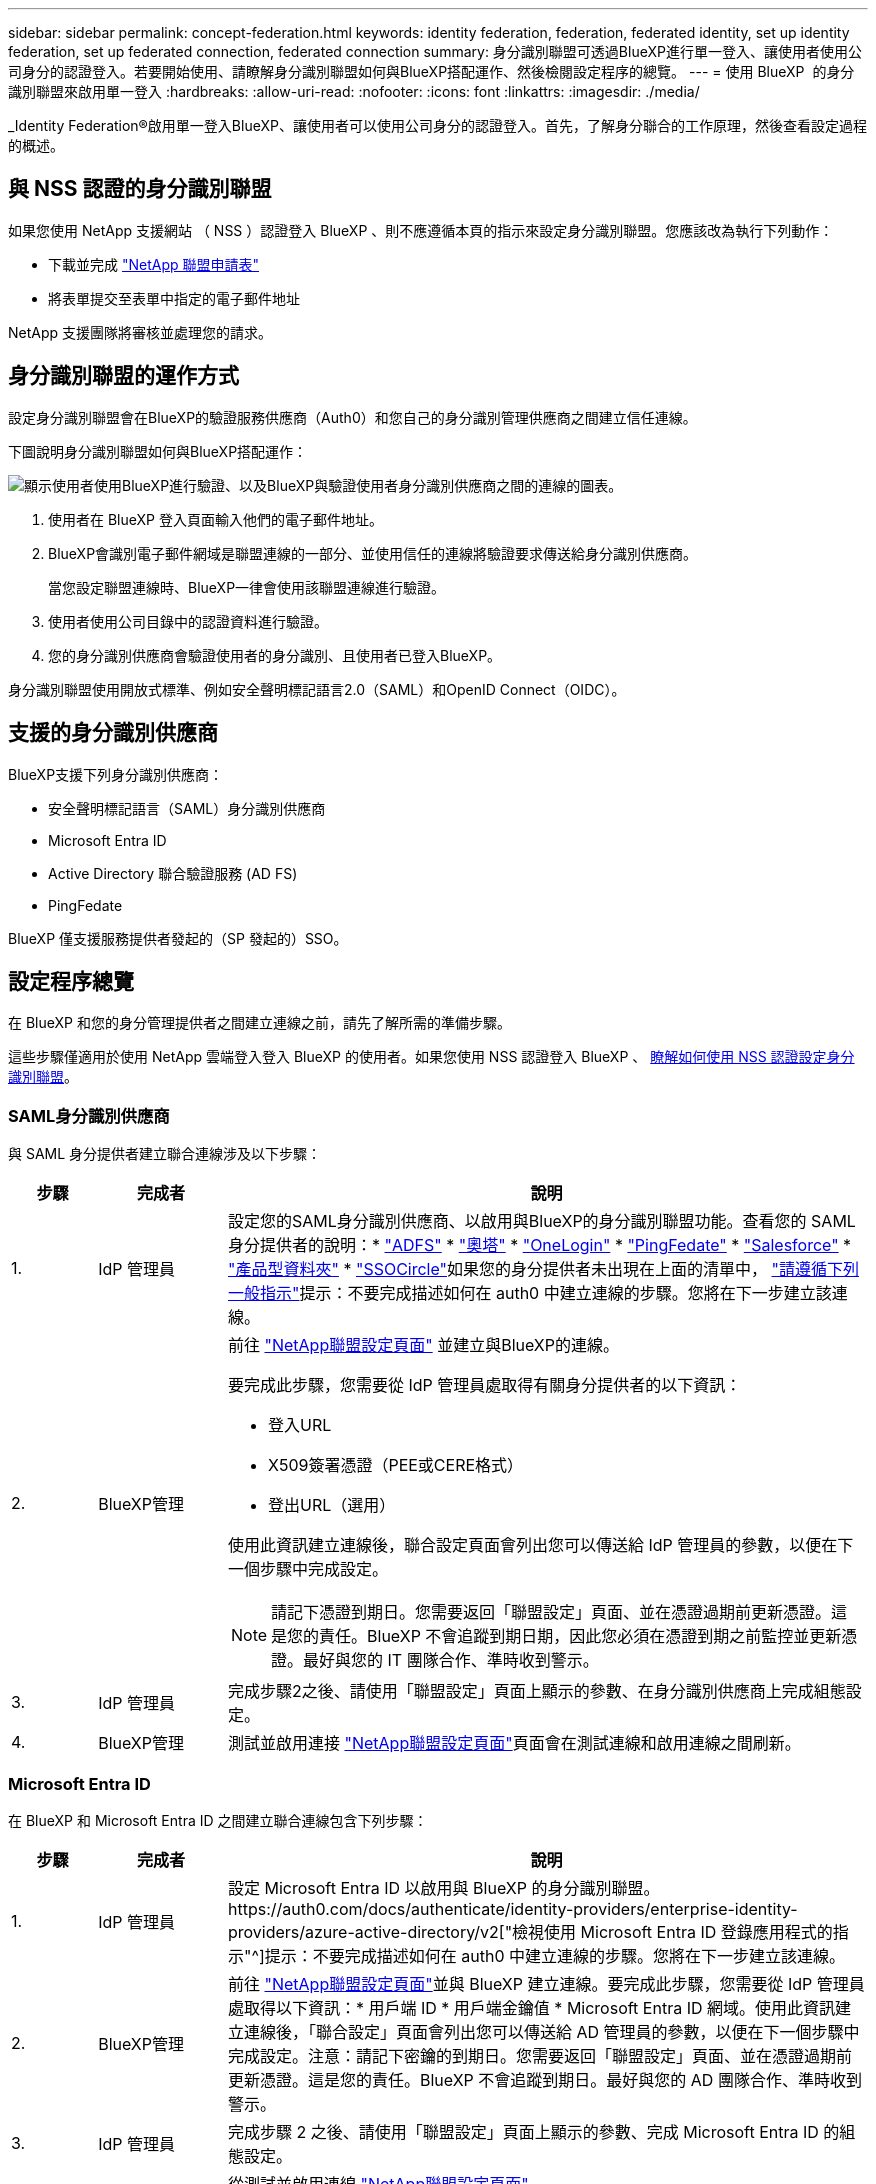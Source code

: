 ---
sidebar: sidebar 
permalink: concept-federation.html 
keywords: identity federation, federation, federated identity, set up identity federation, set up federated connection, federated connection 
summary: 身分識別聯盟可透過BlueXP進行單一登入、讓使用者使用公司身分的認證登入。若要開始使用、請瞭解身分識別聯盟如何與BlueXP搭配運作、然後檢閱設定程序的總覽。 
---
= 使用 BlueXP  的身分識別聯盟來啟用單一登入
:hardbreaks:
:allow-uri-read: 
:nofooter: 
:icons: font
:linkattrs: 
:imagesdir: ./media/


[role="lead"]
_Identity Federation®啟用單一登入BlueXP、讓使用者可以使用公司身分的認證登入。首先，了解身分聯合的工作原理，然後查看設定過程的概述。



== 與 NSS 認證的身分識別聯盟

如果您使用 NetApp 支援網站 （ NSS ）認證登入 BlueXP 、則不應遵循本頁的指示來設定身分識別聯盟。您應該改為執行下列動作：

* 下載並完成 https://kb.netapp.com/@api/deki/files/98382/NetApp-B2C-Federation-Request-Form-April-2022.docx?revision=1["NetApp 聯盟申請表"^]
* 將表單提交至表單中指定的電子郵件地址


NetApp 支援團隊將審核並處理您的請求。



== 身分識別聯盟的運作方式

設定身分識別聯盟會在BlueXP的驗證服務供應商（Auth0）和您自己的身分識別管理供應商之間建立信任連線。

下圖說明身分識別聯盟如何與BlueXP搭配運作：

image:diagram-identity-federation.png["顯示使用者使用BlueXP進行驗證、以及BlueXP與驗證使用者身分識別供應商之間的連線的圖表。"]

. 使用者在 BlueXP 登入頁面輸入他們的電子郵件地址。
. BlueXP會識別電子郵件網域是聯盟連線的一部分、並使用信任的連線將驗證要求傳送給身分識別供應商。
+
當您設定聯盟連線時、BlueXP一律會使用該聯盟連線進行驗證。

. 使用者使用公司目錄中的認證資料進行驗證。
. 您的身分識別供應商會驗證使用者的身分識別、且使用者已登入BlueXP。


身分識別聯盟使用開放式標準、例如安全聲明標記語言2.0（SAML）和OpenID Connect（OIDC）。



== 支援的身分識別供應商

BlueXP支援下列身分識別供應商：

* 安全聲明標記語言（SAML）身分識別供應商
* Microsoft Entra ID
* Active Directory 聯合驗證服務 (AD FS)
* PingFedate


BlueXP 僅支援服務提供者發起的（SP 發起的）SSO。



== 設定程序總覽

在 BlueXP 和您的身分管理提供者之間建立連線之前，請先了解所需的準備步驟。

這些步驟僅適用於使用 NetApp 雲端登入登入 BlueXP 的使用者。如果您使用 NSS 認證登入 BlueXP 、 <<與 NSS 認證的身分識別聯盟,瞭解如何使用 NSS 認證設定身分識別聯盟>>。



=== SAML身分識別供應商

與 SAML 身分提供者建立聯合連線涉及以下步驟：

[cols="10,15,75"]
|===
| 步驟 | 完成者 | 說明 


| 1. | IdP 管理員 | 設定您的SAML身分識別供應商、以啟用與BlueXP的身分識別聯盟功能。查看您的 SAML 身分提供者的說明：*  https://auth0.com/docs/authenticate/protocols/saml/saml-sso-integrations/configure-auth0-saml-service-provider/configure-adfs-saml-connections["ADFS"^] *  https://auth0.com/docs/authenticate/protocols/saml/saml-sso-integrations/configure-auth0-saml-service-provider/configure-okta-as-saml-identity-provider["奧塔"^] *  https://auth0.com/docs/authenticate/protocols/saml/saml-sso-integrations/configure-auth0-saml-service-provider/configure-onelogin-as-saml-identity-provider["OneLogin"^] *  https://auth0.com/docs/authenticate/protocols/saml/saml-sso-integrations/configure-auth0-saml-service-provider/configure-pingfederate-as-saml-identity-provider["PingFedate"^] *  https://auth0.com/docs/authenticate/protocols/saml/saml-sso-integrations/configure-auth0-saml-service-provider/configure-salesforce-as-saml-identity-provider["Salesforce"^] *  https://auth0.com/docs/authenticate/protocols/saml/saml-sso-integrations/configure-auth0-saml-service-provider/configure-siteminder-as-saml-identity-provider["產品型資料夾"^] *  https://auth0.com/docs/authenticate/protocols/saml/saml-sso-integrations/configure-auth0-saml-service-provider/configure-ssocircle-as-saml-identity-provider["SSOCircle"^]如果您的身分提供者未出現在上面的清單中，  https://auth0.com/docs/authenticate/protocols/saml/saml-sso-integrations/configure-auth0-saml-service-provider["請遵循下列一般指示"^]提示：不要完成描述如何在 auth0 中建立連線的步驟。您將在下一步建立該連線。 


| 2. | BlueXP管理  a| 
前往 https://services.cloud.netapp.com/federation-setup["NetApp聯盟設定頁面"^] 並建立與BlueXP的連線。

要完成此步驟，您需要從 IdP 管理員處取得有關身分提供者的以下資訊：

* 登入URL
* X509簽署憑證（PEE或CERE格式）
* 登出URL（選用）


使用此資訊建立連線後，聯合設定頁面會列出您可以傳送給 IdP 管理員的參數，以便在下一個步驟中完成設定。


NOTE: 請記下憑證到期日。您需要返回「聯盟設定」頁面、並在憑證過期前更新憑證。這是您的責任。BlueXP 不會追蹤到期日期，因此您必須在憑證到期之前監控並更新憑證。最好與您的 IT 團隊合作、準時收到警示。



| 3. | IdP 管理員 | 完成步驟2之後、請使用「聯盟設定」頁面上顯示的參數、在身分識別供應商上完成組態設定。 


| 4. | BlueXP管理 | 測試並啟用連接 https://services.cloud.netapp.com/federation-setup["NetApp聯盟設定頁面"^]頁面會在測試連線和啟用連線之間刷新。 
|===


=== Microsoft Entra ID

在 BlueXP 和 Microsoft Entra ID 之間建立聯合連線包含下列步驟：

[cols="10,15,75"]
|===
| 步驟 | 完成者 | 說明 


| 1. | IdP 管理員 | 設定 Microsoft Entra ID 以啟用與 BlueXP 的身分識別聯盟。https://auth0.com/docs/authenticate/identity-providers/enterprise-identity-providers/azure-active-directory/v2["檢視使用 Microsoft Entra ID 登錄應用程式的指示"^]提示：不要完成描述如何在 auth0 中建立連線的步驟。您將在下一步建立該連線。 


| 2. | BlueXP管理 | 前往 https://services.cloud.netapp.com/federation-setup["NetApp聯盟設定頁面"^]並與 BlueXP 建立連線。要完成此步驟，您需要從 IdP 管理員處取得以下資訊：* 用戶端 ID * 用戶端金鑰值 * Microsoft Entra ID 網域。使用此資訊建立連線後，「聯合設定」頁面會列出您可以傳送給 AD 管理員的參數，以便在下一個步驟中完成設定。注意：請記下密鑰的到期日。您需要返回「聯盟設定」頁面、並在憑證過期前更新憑證。這是您的責任。BlueXP 不會追蹤到期日。最好與您的 AD 團隊合作、準時收到警示。 


| 3. | IdP 管理員 | 完成步驟 2 之後、請使用「聯盟設定」頁面上顯示的參數、完成 Microsoft Entra ID 的組態設定。 


| 4. | BlueXP管理 | 從測試並啟用連線 https://services.cloud.netapp.com/federation-setup["NetApp聯盟設定頁面"^]

請注意、測試連線和啟用連線之間的頁面會重新整理。 
|===


=== AD FS

在 BlueXP 和 AD FS 之間建立聯合連線包括以下步驟：

[cols="10,15,75"]
|===
| 步驟 | 完成者 | 說明 


| 1. | IdP 管理員 | 設定 AD FS 伺服器以啟用與 BlueXP 的身份聯合。 https://auth0.com/docs/authenticate/identity-providers/enterprise-identity-providers/adfs["檢視使用auth0設定ADFS伺服器的指示"^] 


| 2. | BlueXP管理  a| 
前往 https://services.cloud.netapp.com/federation-setup["NetApp聯盟設定頁面"^] 並建立與BlueXP的連線。

要完成此步驟，您需要從 IdP 管理員處取得以下內容：AD FS 伺服器或聯合元資料檔案的 URL。

使用此資訊建立連線後，聯合設定頁面會列出您可以傳送給 IdP 管理員的參數，以便在下一個步驟中完成設定。


NOTE: 追蹤證書到期日期。在證書到期之前，請在「聯合設定」頁面上更新證書。這是您的責任。BlueXP 不會追蹤到期日。最好與您的 AD 團隊合作、準時收到警示。



| 3. | IdP 管理員 | 完成步驟2後、使用「Federation Setup」（聯盟設定）頁面上顯示的參數、完成ADFS伺服器上的組態。 


| 4. | BlueXP管理 | 測試並啟用連接 https://services.cloud.netapp.com/federation-setup["NetApp聯盟設定頁面"^]頁面會在測試和啟用連線之間刷新。 
|===


=== PingFedate

在 BlueXP 和 PingFederate 伺服器之間建立聯合連線包含下列步驟：

[cols="10,15,75"]
|===
| 步驟 | 完成者 | 說明 


| 1. | IdP 管理員 | 設定您的PingFederation伺服器、以啟用與BluedXP的身分識別聯盟。https://auth0.com/docs/authenticate/identity-providers/enterprise-identity-providers/ping-federate["檢視建立連線的指示"^]提示：不要完成描述如何在 auth0 中建立連線的步驟。您將在下一步建立該連線。 


| 2. | BlueXP管理 | 前往 https://services.cloud.netapp.com/federation-setup["NetApp聯盟設定頁面"^]並與 BlueXP 建立連線。要完成此步驟，您需要從 AD 管理員取得以下資訊：* PingFederate 伺服器的 URL * X509 簽章憑證（PEM 或 CER 格式）。使用此資訊建立連線後，「聯合設定」頁面會列出您可以傳送給 AD 管理員的參數，以便完成下一步的設定。注意：請追蹤證書到期日期。請在證書到期前在「聯合設定」頁面上更新證書。這是您的責任。BlueXP 不會追蹤到期日。最好與您的 IdP 團隊合作，以便及時收到通知。 


| 3. | IdP 管理員 | 完成步驟2之後、請使用「聯盟設定」頁面上顯示的參數、在PingFederation伺服器上完成設定。 


| 4. | BlueXP管理 | 測試並啟用連接 https://services.cloud.netapp.com/federation-setup["NetApp聯盟設定頁面"^]頁面會在測試連線和啟用連線之間刷新。 
|===


== 正在更新聯盟連線

在BlueXP管理員啟用連線之後、管理員可以隨時從更新連線 https://services.cloud.netapp.com/federation-setup["NetApp聯盟設定頁面"^]

例如、您可能需要上傳新的憑證來更新連線。

只有建立該連線的 BlueXP 管理員可以更新它。如果您想新增其他管理員，請聯絡 NetApp 支援。
